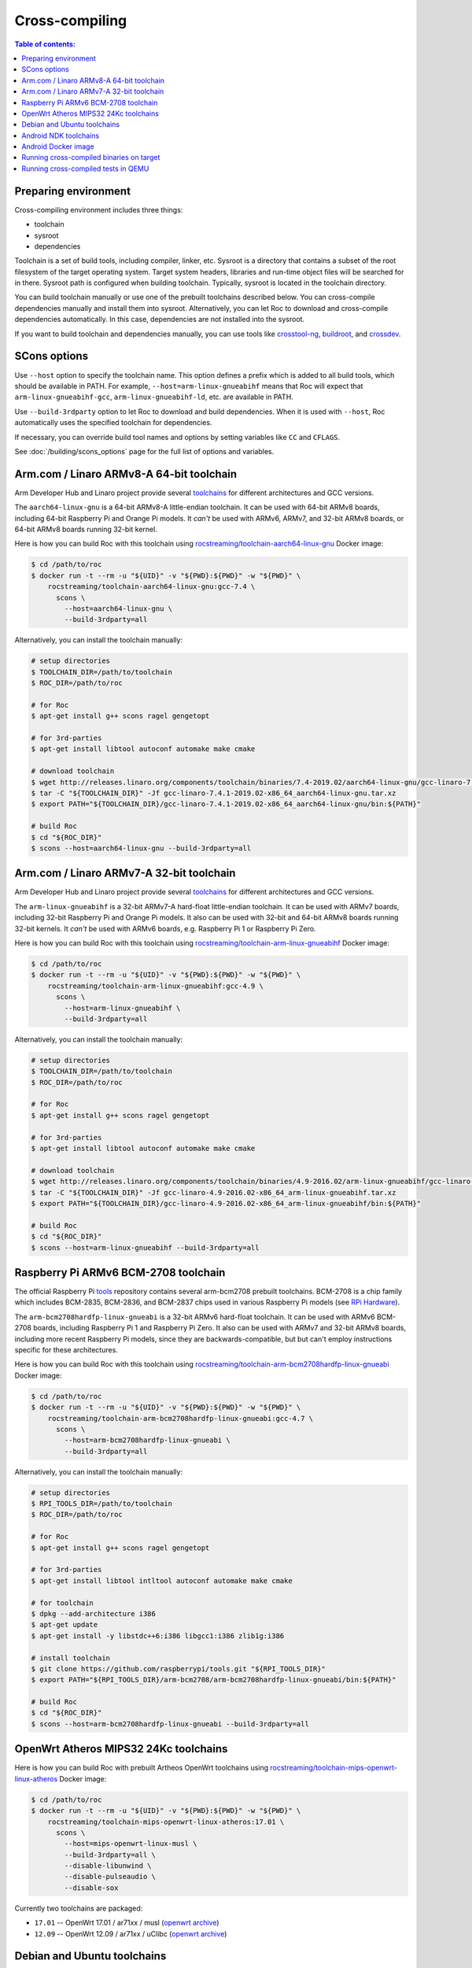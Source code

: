 Cross-compiling
***************

.. contents:: Table of contents:
   :local:
   :depth: 1

Preparing environment
=====================

Cross-compiling environment includes three things:

* toolchain
* sysroot
* dependencies

Toolchain is a set of build tools, including compiler, linker, etc. Sysroot is a directory that contains a subset of the root filesystem of the target operating system. Target system headers, libraries and run-time object files will be searched for in there. Sysroot path is configured when building toolchain. Typically, sysroot is located in the toolchain directory.

You can build toolchain manually or use one of the prebuilt toolchains described below. You can cross-compile dependencies manually and install them into sysroot. Alternatively, you can let Roc to download and cross-compile dependencies automatically. In this case, dependencies are not installed into the sysroot.

If you want to build toolchain and dependencies manually, you can use tools like `crosstool-ng <http://crosstool-ng.github.io/>`_, `buildroot <https://buildroot.org/>`_, and `crossdev <https://wiki.gentoo.org/wiki/Cross_build_environment>`_.

SCons options
=============

Use ``--host`` option to specify the toolchain name. This option defines a prefix which is added to all build tools, which should be available in PATH. For example, ``--host=arm-linux-gnueabihf`` means that Roc will expect that ``arm-linux-gnueabihf-gcc``, ``arm-linux-gnueabihf-ld``, etc. are available in PATH.

Use ``--build-3rdparty`` option to let Roc to download and build dependencies. When it is used with ``--host``, Roc automatically uses the specified toolchain for dependencies.

If necessary, you can override build tool names and options by setting variables like ``CC`` and ``CFLAGS``.

See :doc:`/building/scons_options` page for the full list of options and variables.

.. _aarch64-linux-gnu:

Arm.com / Linaro ARMv8-A 64-bit toolchain
=========================================

Arm Developer Hub and Linaro project provide several `toolchains <https://www.linaro.org/downloads/>`_ for different architectures and GCC versions.

The ``aarch64-linux-gnu`` is a 64-bit ARMv8-A little-endian toolchain. It can be used with 64-bit ARMv8 boards, including 64-bit Raspberry Pi and Orange Pi models. It *can't* be used with ARMv6, ARMv7, and 32-bit ARMv8 boards, or 64-bit ARMv8 boards running 32-bit kernel.

Here is how you can build Roc with this toolchain using `rocstreaming/toolchain-aarch64-linux-gnu <https://hub.docker.com/r/rocstreaming/toolchain-aarch64-linux-gnu/>`_ Docker image:

.. code::

    $ cd /path/to/roc
    $ docker run -t --rm -u "${UID}" -v "${PWD}:${PWD}" -w "${PWD}" \
        rocstreaming/toolchain-aarch64-linux-gnu:gcc-7.4 \
          scons \
            --host=aarch64-linux-gnu \
            --build-3rdparty=all

Alternatively, you can install the toolchain manually:

.. code::

    # setup directories
    $ TOOLCHAIN_DIR=/path/to/toolchain
    $ ROC_DIR=/path/to/roc

    # for Roc
    $ apt-get install g++ scons ragel gengetopt

    # for 3rd-parties
    $ apt-get install libtool autoconf automake make cmake

    # download toolchain
    $ wget http://releases.linaro.org/components/toolchain/binaries/7.4-2019.02/aarch64-linux-gnu/gcc-linaro-7.4.1-2019.02-x86_64_aarch64-linux-gnu.tar.xz
    $ tar -C "${TOOLCHAIN_DIR}" -Jf gcc-linaro-7.4.1-2019.02-x86_64_aarch64-linux-gnu.tar.xz
    $ export PATH="${TOOLCHAIN_DIR}/gcc-linaro-7.4.1-2019.02-x86_64_aarch64-linux-gnu/bin:${PATH}"

    # build Roc
    $ cd "${ROC_DIR}"
    $ scons --host=aarch64-linux-gnu --build-3rdparty=all

.. _arm-linux-gnueabihf:

Arm.com / Linaro ARMv7-A 32-bit toolchain
=========================================

Arm Developer Hub and Linaro project provide several `toolchains <https://www.linaro.org/downloads/>`_ for different architectures and GCC versions.

The ``arm-linux-gnueabihf`` is a 32-bit ARMv7-A hard-float little-endian toolchain. It can be used with ARMv7 boards, including 32-bit Raspberry Pi and Orange Pi models. It also can be used with 32-bit and 64-bit ARMv8 boards running 32-bit kernels. It *can't* be used with ARMv6 boards, e.g. Raspberry Pi 1 or Raspberry Pi Zero.

Here is how you can build Roc with this toolchain using `rocstreaming/toolchain-arm-linux-gnueabihf <https://hub.docker.com/r/rocstreaming/toolchain-arm-linux-gnueabihf/>`_ Docker image:

.. code::

    $ cd /path/to/roc
    $ docker run -t --rm -u "${UID}" -v "${PWD}:${PWD}" -w "${PWD}" \
        rocstreaming/toolchain-arm-linux-gnueabihf:gcc-4.9 \
          scons \
            --host=arm-linux-gnueabihf \
            --build-3rdparty=all

Alternatively, you can install the toolchain manually:

.. code::

    # setup directories
    $ TOOLCHAIN_DIR=/path/to/toolchain
    $ ROC_DIR=/path/to/roc

    # for Roc
    $ apt-get install g++ scons ragel gengetopt

    # for 3rd-parties
    $ apt-get install libtool autoconf automake make cmake

    # download toolchain
    $ wget http://releases.linaro.org/components/toolchain/binaries/4.9-2016.02/arm-linux-gnueabihf/gcc-linaro-4.9-2016.02-x86_64_arm-linux-gnueabihf.tar.xz
    $ tar -C "${TOOLCHAIN_DIR}" -Jf gcc-linaro-4.9-2016.02-x86_64_arm-linux-gnueabihf.tar.xz
    $ export PATH="${TOOLCHAIN_DIR}/gcc-linaro-4.9-2016.02-x86_64_arm-linux-gnueabihf/bin:${PATH}"

    # build Roc
    $ cd "${ROC_DIR}"
    $ scons --host=arm-linux-gnueabihf --build-3rdparty=all

.. _arm-bcm2708hardfp-linux-gnueabi:

Raspberry Pi ARMv6 BCM-2708 toolchain
=====================================

The official Raspberry Pi `tools <https://github.com/raspberrypi/tools>`_ repository contains several arm-bcm2708 prebuilt toolchains. BCM-2708 is a chip family which includes BCM-2835, BCM-2836, and BCM-2837 chips used in various Raspberry Pi models (see `RPi Hardware <https://elinux.org/RPi_Hardware>`_).

The ``arm-bcm2708hardfp-linux-gnueabi`` is a 32-bit ARMv6 hard-float toolchain. It can be used with ARMv6 BCM-2708 boards, including Raspberry Pi 1 and Raspberry Pi Zero. It also can be used with ARMv7 and 32-bit ARMv8 boards, including more recent Raspberry Pi models, since they are backwards-compatible, but but can't employ instructions specific for these architectures.

Here is how you can build Roc with this toolchain using `rocstreaming/toolchain-arm-bcm2708hardfp-linux-gnueabi <https://hub.docker.com/r/rocstreaming/toolchain-arm-bcm2708hardfp-linux-gnueabi/>`_ Docker image:

.. code::

    $ cd /path/to/roc
    $ docker run -t --rm -u "${UID}" -v "${PWD}:${PWD}" -w "${PWD}" \
        rocstreaming/toolchain-arm-bcm2708hardfp-linux-gnueabi:gcc-4.7 \
          scons \
            --host=arm-bcm2708hardfp-linux-gnueabi \
            --build-3rdparty=all

Alternatively, you can install the toolchain manually:

.. code::

    # setup directories
    $ RPI_TOOLS_DIR=/path/to/toolchain
    $ ROC_DIR=/path/to/roc

    # for Roc
    $ apt-get install g++ scons ragel gengetopt

    # for 3rd-parties
    $ apt-get install libtool intltool autoconf automake make cmake

    # for toolchain
    $ dpkg --add-architecture i386
    $ apt-get update
    $ apt-get install -y libstdc++6:i386 libgcc1:i386 zlib1g:i386

    # install toolchain
    $ git clone https://github.com/raspberrypi/tools.git "${RPI_TOOLS_DIR}"
    $ export PATH="${RPI_TOOLS_DIR}/arm-bcm2708/arm-bcm2708hardfp-linux-gnueabi/bin:${PATH}"

    # build Roc
    $ cd "${ROC_DIR}"
    $ scons --host=arm-bcm2708hardfp-linux-gnueabi --build-3rdparty=all

.. _mips-openwrt-linux-atheros:

OpenWrt Atheros MIPS32 24Kc toolchains
======================================

Here is how you can build Roc with prebuilt Artheos OpenWrt toolchains using `rocstreaming/toolchain-mips-openwrt-linux-atheros <https://hub.docker.com/r/rocstreaming/toolchain-mips-openwrt-linux-atheros/>`_ Docker image:

.. code::

    $ cd /path/to/roc
    $ docker run -t --rm -u "${UID}" -v "${PWD}:${PWD}" -w "${PWD}" \
        rocstreaming/toolchain-mips-openwrt-linux-atheros:17.01 \
          scons \
            --host=mips-openwrt-linux-musl \
            --build-3rdparty=all \
            --disable-libunwind \
            --disable-pulseaudio \
            --disable-sox

Currently two toolchains are packaged:

* ``17.01`` -- OpenWrt 17.01 / ar71xx / musl (`openwrt archive <https://archive.openwrt.org/releases/17.01.7/targets/ar71xx/generic/>`__)
* ``12.09`` -- OpenWrt 12.09 / ar71xx / uClibc (`openwrt archive <https://archive.openwrt.org/attitude_adjustment/12.09/ar71xx/generic/>`__)

Debian and Ubuntu toolchains
============================

Debian and Ubuntu provide packaged toolchains as well, described on the `CrossToolchains <https://wiki.debian.org/CrossToolchains>`_ page on Debian wiki.

The ``arm-linux-gnueabihf`` toolchain can be used with ARMv7 boards. However note that the resulting binaries will require recent Glibc and, for instance, won't run on Raspbian versions which have more outdated one.

Here is how you can build Roc with this toolchain on Ubuntu:

.. code::

    # enable armhf architecture
    $ dpkg --add-architecture armhf

    # add armhf sources (replace "trusty" with your distro release name)
    $ cat >> /etc/apt/sources.list
    deb [arch=armhf] http://ports.ubuntu.com/ubuntu-ports trusty-updates main restricted universe multiverse
    deb [arch=armhf] http://ports.ubuntu.com/ubuntu-ports trusty-security main restricted universe multiverse
    ^D

    # fetch armhf sources
    $ apt-get update

    # for Roc
    $ apt-get install g++ scons ragel gengetopt

    # for 3rd-parties
    $ apt-get install libtool autoconf automake make cmake

    # install toolchain
    $ apt-get install crossbuild-essential-armhf

    # build Roc
    $ cd /path/to/roc
    $ scons --host=arm-linux-gnueabihf --build-3rdparty=all

.. _aarch64-linux-android:

Android NDK toolchains
======================

`Android NDK <https://developer.android.com/ndk>`_ provides two ways to build native code for Android:

* use one of the prebuilt toolchains from Android NDK directly;
* or prepare `a standalone toolchain <https://developer.android.com/ndk/guides/standalone_toolchain>`_ in a separate directory; the second approach is declared obsolete.

For convenience, Roc supports both ways.

To build Roc for Android using a prebuilt toolchain from Android NDK, you can use `rocstreaming/toolchain-linux-android <https://hub.docker.com/r/rocstreaming/toolchain-linux-android/>`_ Docker image:

.. code::

    $ cd /path/to/roc
    $ docker run -t --rm -u "${UID}" -v "${PWD}:${PWD}" -w "${PWD}" \
        rocstreaming/toolchain-linux-android \
          scons -Q \
            --disable-tools \
            --compiler=clang \
            --host=aarch64-linux-android28 \
            --build-3rdparty=libuv,openfec,speexdsp

Alternatively, you can install Android NDK manually and run:

.. code::

    # for Roc
    $ apt-get install g++ scons ragel gengetopt

    # for 3rd-parties
    $ apt-get install libtool autoconf automake make cmake

    # setup path
    $ export PATH="/PATH_TO_NDK/toolchains/llvm/prebuilt/linux-x86_64/bin:${PATH}"

    # build Roc
    $ cd /path/to/roc
    $ scons -Q \
        --disable-tools \
        --compiler=clang \
        --host=aarch64-linux-android28 \
        --build-3rdparty=libuv,openfec,speexdsp

Supported ``--host`` values are:

* ``aarch64-linux-android<API>`` (64-bit ARM)
* ``armv7a-linux-androideabi<API>`` (32-bit ARM)
* ``x86_64-linux-android<API>`` (64-bit Intel)
* ``i686-linux-android<API>`` (32-bit Intel)

Here ``<API>`` stands for the Android API level, e.g. 28. Each Android NDK version supports its own set of the API levels.

Building Roc with a standalone toolchain is similar to cross-compiling with any other toolchain:

* prepare a toolchain for desired ABI (target architecture) and API level, e.g. ``aarch64-linux-android``
* add toolchain to ``PATH``
* pass toolchain to scons using ``--host`` option, e.g. ``--host=aarch64-linux-android``

Since standalone toolchains are obsolete, Roc doesn't provide prebuilt Docker images for them.

.. _android_docker:

Android Docker image
====================

There are scripts for building Roc for Android and running tests on Android emulator. Everything is built and run inside Docker, so you don't need to install anything on your system, besides Docker.

To build Roc for Android, you can just run:

.. code::

   $ scripts/android_emu.sh build

This command will pull ``rocstreaming/env-android`` Docker image, install necessary Android components inside it, and build Roc. Build results will be available in ``./bin``, as usual.

To run Roc tests on Android emulator, use ``test`` command:

.. code::

   $ scripts/android_emu.sh test

This command will additionally start Android emulator, and run Roc tests on it.

.. warning::

   This command will automatically employ KVM-based hardware acceleration. If you're using VirtualBox, you should temporary stop it and unload its kernel drivers, because they can't work with KVM side-by-side. You can do it using ``systemctl`` command.

Subsequent runs will be much faster than the first one, because Docker container will remaing running in background, and downloaded Android components will be cached in Docker volume. You can remove Docker container and volume using ``purge`` command:

.. code::

   $ scripts/android_emu.sh purge

Here is the full list of available commands:

* ``build`` - build code
* ``test`` - build code and run tests
* ``clean`` - remove build artifacts
* ``purge`` - remove build artifacts and docker container

You can also configure build via environment variables:

.. code::

   $ export API=28
   $ export ABI=x86_64
   $ export NDK_VERSION=21.1.6352462
   $ export BUILD_TOOLS_VERSION=28.0.3
   $ export CMAKE_VERSION=3.10.2.4988404

   $ scripts/android_emu.sh build

For more details about ``rocstreaming/env-android`` image, see :doc:`/portability/android_environment`.

Running cross-compiled binaries on target
=========================================

To run compiled binaries on the target system, you should install necessary runtime dependencies.

If you build Roc dependencies manually and install them into sysroot, you should also install them on the target system.

If you let Roc to build its dependencies automatically using ``--build-3rdparty`` option, most of them are statically linked into the Roc binaries, but there are still a few dependencies that are linked dynamically and so needed to be installed on the target system.

You can either copy their binaries from ``3rdparty/<toolchain>/rpath`` directory or obtain them some other way. If you have a package manager on the target system, you can just login on the system and install them.

Here are examples for Raspbian:

If ALSA support is enabled, install ``libasound``:

.. code::

   $ apt-get install libasound2

If PulseAudio support is enabled, install ``libltdl`` and ``libpulse``:

.. code::

   $ apt-get install libltdl7 libpulse0

.. _qemu:

If OpenSSL support is enabled, install ``libatomic1``:

.. code::

   $ apt-get install libatomic1

Running cross-compiled tests in QEMU
====================================

Running a test on 64-bit ARMv8 CPU using `rocstreaming/toolchain-aarch64-linux-gnu <https://hub.docker.com/r/rocstreaming/toolchain-aarch64-linux-gnu/>`_ Docker image:

.. code::

    $ cd /path/to/roc
    $ docker run -t --rm -u "${UID}" -v "${PWD}:${PWD}" -w "${PWD}" \
        rocstreaming/toolchain-aarch64-linux-gnu:gcc-7.4 \
          env LD_LIBRARY_PATH="/opt/sysroot/lib:${PWD}/3rdparty/aarch64-linux-gnu/rpath" \
            qemu-aarch64 -L /opt/sysroot -cpu cortex-a53 \
              ./bin/aarch64-linux-gnu/roc-test-core

Running a test on 32-bit ARMv7 CPU using `rocstreaming/toolchain-arm-linux-gnueabihf <https://hub.docker.com/r/rocstreaming/toolchain-arm-linux-gnueabihf/>`_ Docker image:

.. code::

    $ cd /path/to/roc
    $ docker run -t --rm -u "${UID}" -v "${PWD}:${PWD}" -w "${PWD}" \
        rocstreaming/toolchain-arm-linux-gnueabihf:gcc-4.9 \
          env LD_LIBRARY_PATH="/opt/sysroot/lib:${PWD}/3rdparty/arm-linux-gnueabihf/rpath" \
            qemu-arm -L /opt/sysroot -cpu cortex-a15 \
              ./bin/arm-linux-gnueabihf/roc-test-core

Running a test on 32-bit ARMv6 CPU using `rocstreaming/toolchain-arm-bcm2708hardfp-linux-gnueabi <https://hub.docker.com/r/rocstreaming/toolchain-arm-bcm2708hardfp-linux-gnueabi/>`_ Docker image:

.. code::

    $ cd /path/to/roc
    $ docker run -t --rm -u "${UID}" -v "${PWD}:${PWD}" -w "${PWD}" \
        rocstreaming/toolchain-arm-bcm2708hardfp-linux-gnueabi:gcc-4.7 \
          env LD_LIBRARY_PATH="/opt/sysroot/lib:${PWD}/3rdparty/arm-bcm2708hardfp-linux-gnueabi/rpath" \
            qemu-arm -L /opt/sysroot -cpu arm1176 \
              ./bin/arm-bcm2708hardfp-linux-gnueabi/roc-test-core
